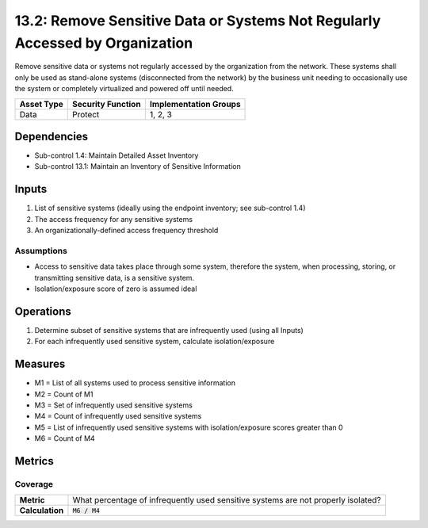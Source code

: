 13.2: Remove Sensitive Data or Systems Not Regularly Accessed by Organization
=============================================================================
Remove sensitive data or systems not regularly accessed by the organization from the network.  These systems shall only be used as stand-alone systems (disconnected from the network) by the business unit needing to occasionally use the system or completely virtualized and powered off until needed.

.. list-table::
	:header-rows: 1

	* - Asset Type
	  - Security Function
	  - Implementation Groups
	* - Data
	  - Protect
	  - 1, 2, 3

Dependencies
------------
* Sub-control 1.4: Maintain Detailed Asset Inventory
* Sub-control 13.1: Maintain an Inventory of Sensitive Information

Inputs
-----------
#. List of sensitive systems (ideally using the endpoint inventory; see sub-control 1.4)
#. The access frequency for any sensitive systems
#. An organizationally-defined access frequency threshold

Assumptions
^^^^^^^^^^^
* Access to sensitive data takes place through some system, therefore the system, when processing, storing, or transmitting sensitive data, is a sensitive system.
* Isolation/exposure score of zero is assumed ideal

Operations
----------
#. Determine subset of sensitive systems that are infrequently used (using all Inputs)
#. For each infrequently used sensitive system, calculate isolation/exposure

Measures
--------
* M1 = List of all systems used to process sensitive information
* M2 = Count of M1
* M3 = Set of infrequently used sensitive systems
* M4 = Count of infrequently used sensitive systems
* M5 = List of infrequently used sensitive systems with isolation/exposure scores greater than 0
* M6 = Count of M4

Metrics
-------

Coverage
^^^^^^^^
.. list-table::

	* - **Metric**
	  - What percentage of infrequently used sensitive systems are not properly isolated?
	* - **Calculation**
	  - :code:`M6 / M4`

.. history
.. authors
.. license
